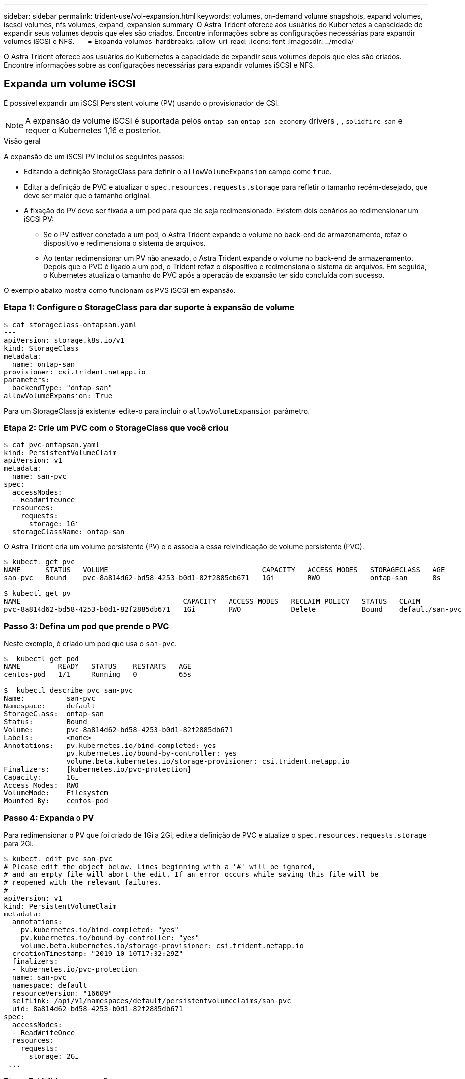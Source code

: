 ---
sidebar: sidebar 
permalink: trident-use/vol-expansion.html 
keywords: volumes, on-demand volume snapshots, expand volumes, iscsci volumes, nfs volumes, expand, expansion 
summary: O Astra Trident oferece aos usuários do Kubernetes a capacidade de expandir seus volumes depois que eles são criados. Encontre informações sobre as configurações necessárias para expandir volumes iSCSI e NFS. 
---
= Expanda volumes
:hardbreaks:
:allow-uri-read: 
:icons: font
:imagesdir: ../media/


O Astra Trident oferece aos usuários do Kubernetes a capacidade de expandir seus volumes depois que eles são criados. Encontre informações sobre as configurações necessárias para expandir volumes iSCSI e NFS.



== Expanda um volume iSCSI

É possível expandir um iSCSI Persistent volume (PV) usando o provisionador de CSI.


NOTE: A expansão de volume iSCSI é suportada pelos `ontap-san` `ontap-san-economy` drivers , , `solidfire-san` e requer o Kubernetes 1,16 e posterior.

.Visão geral
A expansão de um iSCSI PV inclui os seguintes passos:

* Editando a definição StorageClass para definir o `allowVolumeExpansion` campo como `true`.
* Editar a definição de PVC e atualizar o `spec.resources.requests.storage` para refletir o tamanho recém-desejado, que deve ser maior que o tamanho original.
* A fixação do PV deve ser fixada a um pod para que ele seja redimensionado. Existem dois cenários ao redimensionar um iSCSI PV:
+
** Se o PV estiver conetado a um pod, o Astra Trident expande o volume no back-end de armazenamento, refaz o dispositivo e redimensiona o sistema de arquivos.
** Ao tentar redimensionar um PV não anexado, o Astra Trident expande o volume no back-end de armazenamento. Depois que o PVC é ligado a um pod, o Trident refaz o dispositivo e redimensiona o sistema de arquivos. Em seguida, o Kubernetes atualiza o tamanho do PVC após a operação de expansão ter sido concluída com sucesso.




O exemplo abaixo mostra como funcionam os PVS iSCSI em expansão.



=== Etapa 1: Configure o StorageClass para dar suporte à expansão de volume

[listing]
----
$ cat storageclass-ontapsan.yaml
---
apiVersion: storage.k8s.io/v1
kind: StorageClass
metadata:
  name: ontap-san
provisioner: csi.trident.netapp.io
parameters:
  backendType: "ontap-san"
allowVolumeExpansion: True
----
Para um StorageClass já existente, edite-o para incluir o `allowVolumeExpansion` parâmetro.



=== Etapa 2: Crie um PVC com o StorageClass que você criou

[listing]
----
$ cat pvc-ontapsan.yaml
kind: PersistentVolumeClaim
apiVersion: v1
metadata:
  name: san-pvc
spec:
  accessModes:
  - ReadWriteOnce
  resources:
    requests:
      storage: 1Gi
  storageClassName: ontap-san
----
O Astra Trident cria um volume persistente (PV) e o associa a essa reivindicação de volume persistente (PVC).

[listing]
----
$ kubectl get pvc
NAME      STATUS   VOLUME                                     CAPACITY   ACCESS MODES   STORAGECLASS   AGE
san-pvc   Bound    pvc-8a814d62-bd58-4253-b0d1-82f2885db671   1Gi        RWO            ontap-san      8s

$ kubectl get pv
NAME                                       CAPACITY   ACCESS MODES   RECLAIM POLICY   STATUS   CLAIM             STORAGECLASS   REASON   AGE
pvc-8a814d62-bd58-4253-b0d1-82f2885db671   1Gi        RWO            Delete           Bound    default/san-pvc   ontap-san               10s
----


=== Passo 3: Defina um pod que prende o PVC

Neste exemplo, é criado um pod que usa o `san-pvc`.

[listing]
----
$  kubectl get pod
NAME         READY   STATUS    RESTARTS   AGE
centos-pod   1/1     Running   0          65s

$  kubectl describe pvc san-pvc
Name:          san-pvc
Namespace:     default
StorageClass:  ontap-san
Status:        Bound
Volume:        pvc-8a814d62-bd58-4253-b0d1-82f2885db671
Labels:        <none>
Annotations:   pv.kubernetes.io/bind-completed: yes
               pv.kubernetes.io/bound-by-controller: yes
               volume.beta.kubernetes.io/storage-provisioner: csi.trident.netapp.io
Finalizers:    [kubernetes.io/pvc-protection]
Capacity:      1Gi
Access Modes:  RWO
VolumeMode:    Filesystem
Mounted By:    centos-pod
----


=== Passo 4: Expanda o PV

Para redimensionar o PV que foi criado de 1Gi a 2Gi, edite a definição de PVC e atualize o `spec.resources.requests.storage` para 2Gi.

[listing]
----
$ kubectl edit pvc san-pvc
# Please edit the object below. Lines beginning with a '#' will be ignored,
# and an empty file will abort the edit. If an error occurs while saving this file will be
# reopened with the relevant failures.
#
apiVersion: v1
kind: PersistentVolumeClaim
metadata:
  annotations:
    pv.kubernetes.io/bind-completed: "yes"
    pv.kubernetes.io/bound-by-controller: "yes"
    volume.beta.kubernetes.io/storage-provisioner: csi.trident.netapp.io
  creationTimestamp: "2019-10-10T17:32:29Z"
  finalizers:
  - kubernetes.io/pvc-protection
  name: san-pvc
  namespace: default
  resourceVersion: "16609"
  selfLink: /api/v1/namespaces/default/persistentvolumeclaims/san-pvc
  uid: 8a814d62-bd58-4253-b0d1-82f2885db671
spec:
  accessModes:
  - ReadWriteOnce
  resources:
    requests:
      storage: 2Gi
 ...
----


=== Etapa 5: Validar a expansão

É possível validar a expansão trabalhada corretamente verificando o tamanho do PVC, PV e volume Astra Trident:

[listing]
----
$ kubectl get pvc san-pvc
NAME      STATUS   VOLUME                                     CAPACITY   ACCESS MODES   STORAGECLASS   AGE
san-pvc   Bound    pvc-8a814d62-bd58-4253-b0d1-82f2885db671   2Gi        RWO            ontap-san      11m
$ kubectl get pv
NAME                                       CAPACITY   ACCESS MODES   RECLAIM POLICY   STATUS   CLAIM             STORAGECLASS   REASON   AGE
pvc-8a814d62-bd58-4253-b0d1-82f2885db671   2Gi        RWO            Delete           Bound    default/san-pvc   ontap-san               12m
$ tridentctl get volumes -n trident
+------------------------------------------+---------+---------------+----------+--------------------------------------+--------+---------+
|                   NAME                   |  SIZE   | STORAGE CLASS | PROTOCOL |             BACKEND UUID             | STATE  | MANAGED |
+------------------------------------------+---------+---------------+----------+--------------------------------------+--------+---------+
| pvc-8a814d62-bd58-4253-b0d1-82f2885db671 | 2.0 GiB | ontap-san     | block    | a9b7bfff-0505-4e31-b6c5-59f492e02d33 | online | true    |
+------------------------------------------+---------+---------------+----------+--------------------------------------+--------+---------+
----


== Expandir um volume NFS

O Astra Trident dá suporte à expansão de volume para PVS NFS provisionados em `ontap-nas` `ontap-nas-economy` , , , `ontap-nas-flexgroup` `gcp-cvs` e `azure-netapp-files` backends.



=== Etapa 1: Configure o StorageClass para dar suporte à expansão de volume

Para redimensionar um PV NFS, o administrador primeiro precisa configurar a classe de armazenamento para permitir a expansão de volume definindo o `allowVolumeExpansion` campo para `true`:

[listing]
----
$ cat storageclass-ontapnas.yaml
apiVersion: storage.k8s.io/v1
kind: StorageClass
metadata:
  name: ontapnas
provisioner: csi.trident.netapp.io
parameters:
  backendType: ontap-nas
allowVolumeExpansion: true
----
Se você já criou uma classe de armazenamento sem essa opção, você pode simplesmente editar a classe de armazenamento existente usando `kubectl edit storageclass` para permitir a expansão de volume.



=== Etapa 2: Crie um PVC com o StorageClass que você criou

[listing]
----
$ cat pvc-ontapnas.yaml
kind: PersistentVolumeClaim
apiVersion: v1
metadata:
  name: ontapnas20mb
spec:
  accessModes:
  - ReadWriteOnce
  resources:
    requests:
      storage: 20Mi
  storageClassName: ontapnas
----
O Astra Trident deve criar um PV NFS de 20MiB para este PVC:

[listing]
----
$ kubectl get pvc
NAME           STATUS   VOLUME                                     CAPACITY     ACCESS MODES   STORAGECLASS    AGE
ontapnas20mb   Bound    pvc-08f3d561-b199-11e9-8d9f-5254004dfdb7   20Mi         RWO            ontapnas        9s

$ kubectl get pv pvc-08f3d561-b199-11e9-8d9f-5254004dfdb7
NAME                                       CAPACITY   ACCESS MODES   RECLAIM POLICY   STATUS   CLAIM                  STORAGECLASS    REASON   AGE
pvc-08f3d561-b199-11e9-8d9f-5254004dfdb7   20Mi       RWO            Delete           Bound    default/ontapnas20mb   ontapnas                 2m42s
----


=== Passo 3: Expanda o PV

Para redimensionar o 20MiB PV recém-criado para 1GiB, edite o PVC e defina `spec.resources.requests.storage` como 1GB:

[listing]
----
$ kubectl edit pvc ontapnas20mb
# Please edit the object below. Lines beginning with a '#' will be ignored,
# and an empty file will abort the edit. If an error occurs while saving this file will be
# reopened with the relevant failures.
#
apiVersion: v1
kind: PersistentVolumeClaim
metadata:
  annotations:
    pv.kubernetes.io/bind-completed: "yes"
    pv.kubernetes.io/bound-by-controller: "yes"
    volume.beta.kubernetes.io/storage-provisioner: csi.trident.netapp.io
  creationTimestamp: 2018-08-21T18:26:44Z
  finalizers:
  - kubernetes.io/pvc-protection
  name: ontapnas20mb
  namespace: default
  resourceVersion: "1958015"
  selfLink: /api/v1/namespaces/default/persistentvolumeclaims/ontapnas20mb
  uid: c1bd7fa5-a56f-11e8-b8d7-fa163e59eaab
spec:
  accessModes:
  - ReadWriteOnce
  resources:
    requests:
      storage: 1Gi
...
----


=== Etapa 4: Validar a expansão

Você pode validar o redimensionamento trabalhado corretamente verificando o tamanho do PVC, PV e o volume Astra Trident:

[listing]
----
$ kubectl get pvc ontapnas20mb
NAME           STATUS   VOLUME                                     CAPACITY   ACCESS MODES   STORAGECLASS    AGE
ontapnas20mb   Bound    pvc-08f3d561-b199-11e9-8d9f-5254004dfdb7   1Gi        RWO            ontapnas        4m44s

$ kubectl get pv pvc-08f3d561-b199-11e9-8d9f-5254004dfdb7
NAME                                       CAPACITY   ACCESS MODES   RECLAIM POLICY   STATUS   CLAIM                  STORAGECLASS    REASON   AGE
pvc-08f3d561-b199-11e9-8d9f-5254004dfdb7   1Gi        RWO            Delete           Bound    default/ontapnas20mb   ontapnas                 5m35s

$ tridentctl get volume pvc-08f3d561-b199-11e9-8d9f-5254004dfdb7 -n trident
+------------------------------------------+---------+---------------+----------+--------------------------------------+--------+---------+
|                   NAME                   |  SIZE   | STORAGE CLASS | PROTOCOL |             BACKEND UUID             | STATE  | MANAGED |
+------------------------------------------+---------+---------------+----------+--------------------------------------+--------+---------+
| pvc-08f3d561-b199-11e9-8d9f-5254004dfdb7 | 1.0 GiB | ontapnas      | file     | c5a6f6a4-b052-423b-80d4-8fb491a14a22 | online | true    |
+------------------------------------------+---------+---------------+----------+--------------------------------------+--------+---------+
----
